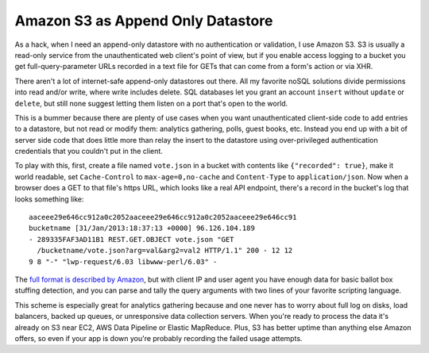 Amazon S3 as Append Only Datastore
==================================

As a hack, when I need an append-only datastore with no authentication
or validation, I use Amazon S3.  S3 is usually a read-only service from
the unauthenticated web client's point of view, but if you enable access
logging to a bucket you get full-query-parameter URLs recorded in a text
file for GETs that can come from a form's action or via XHR.

There aren't a lot of internet-safe append-only datastores out there.
All my favorite noSQL solutions divide permissions into read and/or
write, where write includes delete.  SQL databases let you grant an
account ``insert`` without ``update`` or ``delete``, but still none
suggest letting them listen on a port that's open to the world.

This is a bummer because there are plenty of use cases when you want
unauthenticated client-side code to add entries to a datastore, but not
read or modify them: analytics gathering, polls, guest books, etc.
Instead you end up with a bit of server side code that does little more
than relay the insert to the datastore using over-privileged
authentication credentials that you couldn't put in the client.

To play with this, first, create a file named ``vote.json`` in a bucket
with contents like ``{"recorded": true}``, make it world readable, set
``Cache-Control`` to ``max-age=0,no-cache`` and ``Content-Type`` to
``application/json``.  Now when a browser does a GET to that file's
https URL, which looks like a real API endpoint, there's a record in the
bucket's log that looks something like::

    aaceee29e646cc912a0c2052aaceee29e646cc912a0c2052aaceee29e646cc91
    bucketname [31/Jan/2013:18:37:13 +0000] 96.126.104.189
    - 289335FAF3AD11B1 REST.GET.OBJECT vote.json "GET
      /bucketname/vote.json?arg=val&arg2=val2 HTTP/1.1" 200 - 12 12
    9 8 "-" "lwp-request/6.03 libwww-perl/6.03" -

The `full format is described by Amazon`_, but with client IP and user
agent you have enough data for basic ballot box stuffing detection, and
you can parse and tally the query arguments with two lines of your
favorite scripting language.

This scheme is especially great for analytics gathering because and one
never has to worry about full log on disks, load balancers, backed up
queues, or unresponsive data collection servers.  When you're ready to
process the data it's already on S3 near EC2, AWS Data Pipeline or
Elastic MapReduce.  Plus, S3 has better uptime than anything else Amazon
offers, so even if your app is down you're probably recording the failed
usage attempts.

.. _full format is described by Amazon: http://docs.aws.amazon.com/AmazonS3/latest/dev/LogFormat.html

.. tags: software,ideas-built
